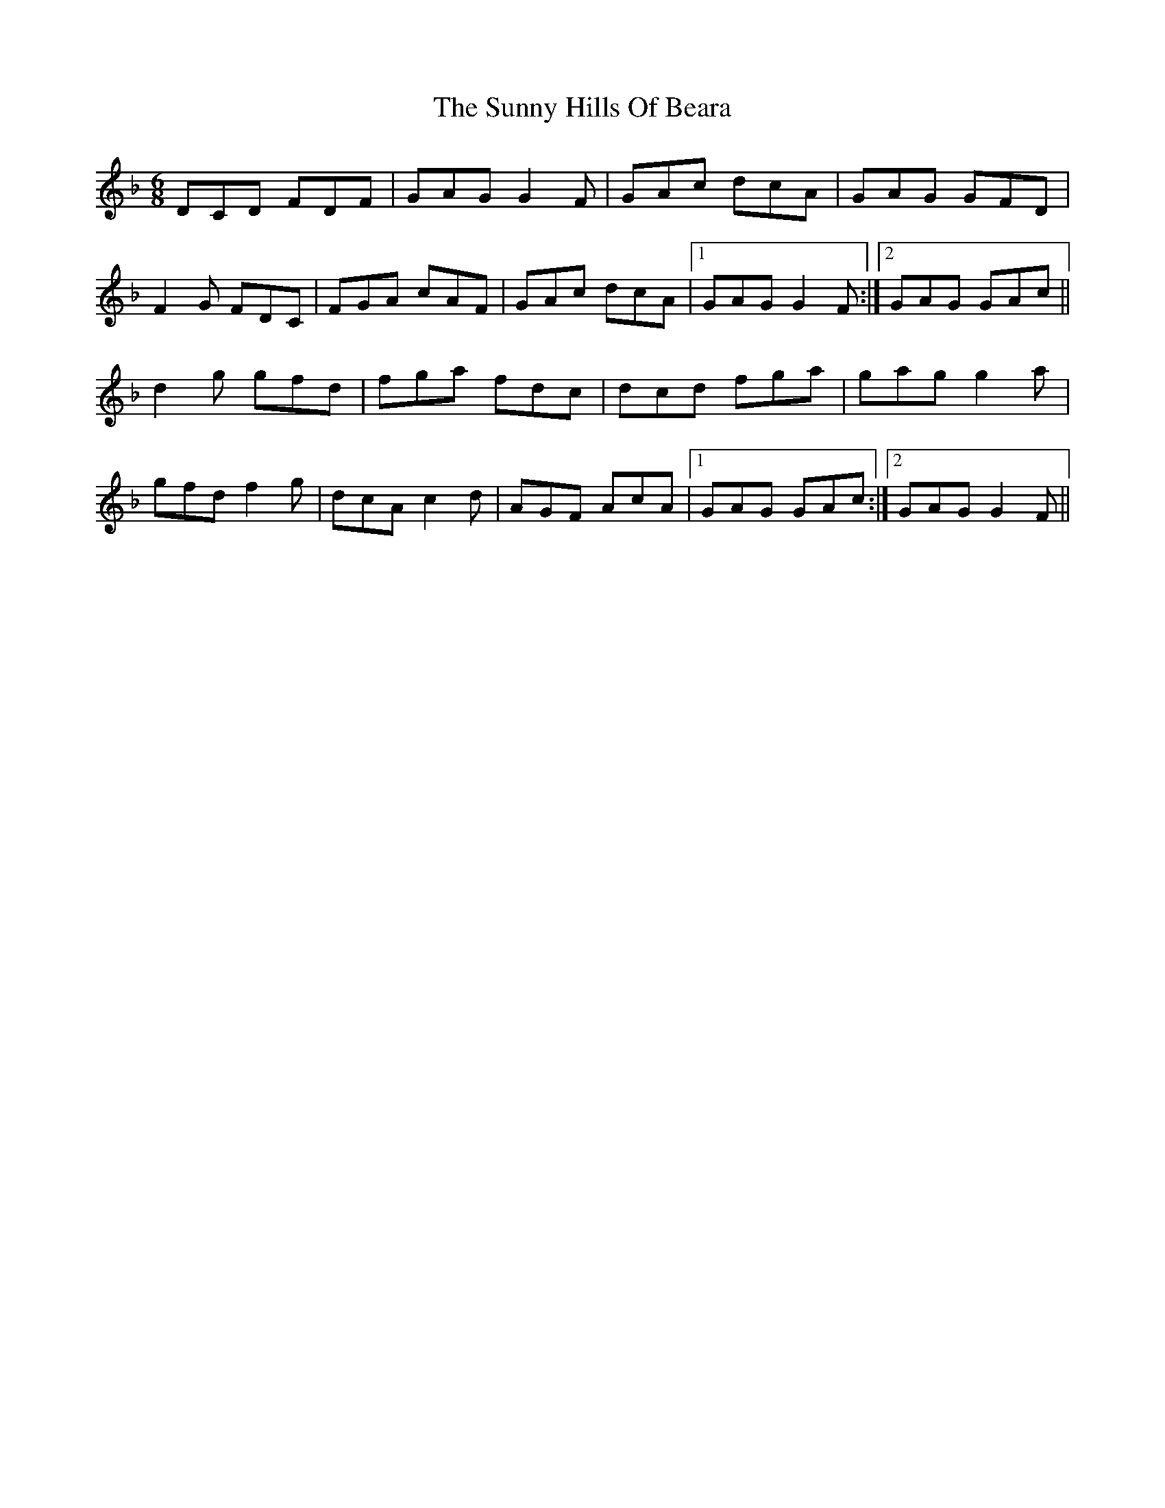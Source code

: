 X: 38881
T: Sunny Hills Of Beara, The
R: jig
M: 6/8
K: Gdorian
DCD FDF|GAG G2 F|GAc dcA|GAG GFD|
F2 G FDC|FGA cAF|GAc dcA|1 GAG G2 F:|2 GAG GAc||
d2 g gfd|fga fdc|dcd fga|gag g2 a|
gfd f2 g|dcA c2 d|AGF AcA|1 GAG GAc:|2 GAG G2 F||

